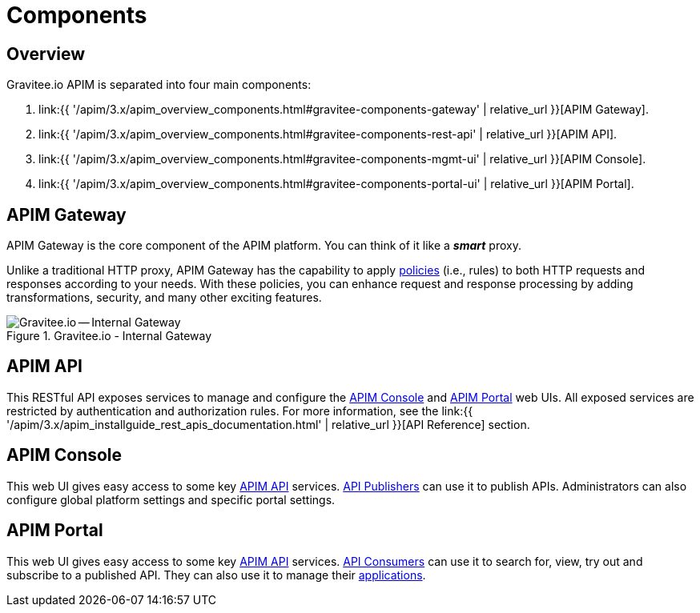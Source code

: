 = Components
:page-sidebar: apim_3_x_sidebar
:page-permalink: apim/3.x/apim_overview_components.html
:page-folder: apim/overview
:page-layout: apim3x
:page-toc: false 

== Overview
Gravitee.io APIM is separated into four main components: 

1. link:{{ '/apim/3.x/apim_overview_components.html#gravitee-components-gateway' | relative_url }}[APIM Gateway].
2. link:{{ '/apim/3.x/apim_overview_components.html#gravitee-components-rest-api' | relative_url }}[APIM API].
3. link:{{ '/apim/3.x/apim_overview_components.html#gravitee-components-mgmt-ui' | relative_url }}[APIM Console].
4. link:{{ '/apim/3.x/apim_overview_components.html#gravitee-components-portal-ui' | relative_url }}[APIM Portal].

[[gravitee-components-gateway]]
== APIM Gateway
APIM Gateway is the core component of the APIM platform. You can think of it like a *_smart_* proxy.

Unlike a traditional HTTP proxy, APIM Gateway has the capability to apply <<apim_overview_plugins.adoc#gravitee-plugins-policies, policies>> (i.e., rules) to both HTTP requests and responses according to your needs. With these policies, you can enhance request and response processing by adding transformations, security, and many other exciting features. 

.Gravitee.io - Internal Gateway
image::{% link images/apim/3.x/overview/components/new-components-apim-gateway-internal-gateway.png %}[Gravitee.io -- Internal Gateway]

[[gravitee-components-rest-api]]
== APIM API
This RESTful API exposes services to manage and configure the <<gravitee-components-mgmt-ui, APIM Console>> and <<gravitee-components-portal-ui, APIM Portal>> web UIs.
All exposed services are restricted by authentication and authorization rules. For more information, see 
the link:{{ '/apim/3.x/apim_installguide_rest_apis_documentation.html' | relative_url }}[API Reference] section.

[[gravitee-components-mgmt-ui]]
== APIM Console
This web UI gives easy access to some key <<gravitee-components-rest-api, APIM API>> services.
<<apim_overview_concepts.adoc#gravitee-concepts-publisher, API Publishers>> can use it to publish APIs.
Administrators can also configure global platform settings and specific portal settings.

[[gravitee-components-portal-ui]]
== APIM Portal
This web UI gives easy access to some key <<gravitee-components-rest-api, APIM API>> services.
<<apim_overview_concepts.adoc#gravitee-concepts-consumer, API Consumers>> can use it to search for, view, try out and subscribe to a published API.
They can also use it to manage their <<apim_overview_concepts.adoc#gravitee-concepts-application, applications>>.
